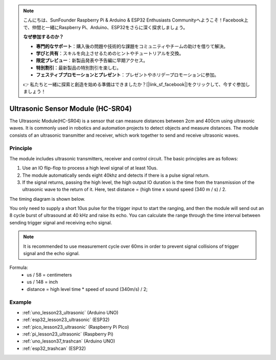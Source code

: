 .. note::

    こんにちは、SunFounder Raspberry Pi & Arduino & ESP32 Enthusiasts Communityへようこそ！Facebook上で、仲間と一緒にRaspberry Pi、Arduino、ESP32をさらに深く探求しましょう。

    **なぜ参加するのか？**

    - **専門的なサポート**：購入後の問題や技術的な課題をコミュニティやチームの助けを借りて解決。
    - **学びと共有**：スキルを向上させるためのヒントやチュートリアルを交換。
    - **限定プレビュー**：新製品発表や予告編に早期アクセス。
    - **特別割引**：最新製品の特別割引を楽しむ。
    - **フェスティブプロモーションとプレゼント**：プレゼントやホリデープロモーションに参加。

    👉 私たちと一緒に探索と創造を始める準備はできましたか？[|link_sf_facebook|]をクリックして、今すぐ参加しましょう！

.. _cpn_ultrasonic:

Ultrasonic Sensor Module (HC-SR04)
=====================================

.. image:: img/23_ultrasonic.png
    :width: 350
    :align: center

.. raw:: html

   <br/>

The Ultrasonic Module(HC-SR04) is a sensor that can measure distances between 2cm and 400cm using ultrasonic waves. It is commonly used in robotics and automation projects to detect objects and measure distances. The module consists of an ultrasonic transmitter and receiver, which work together to send and receive ultrasonic waves.


.. _cpn_ultrasonic_principle:

Principle
---------------------------
The module includes ultrasonic transmitters, receiver and control circuit. The basic principles are as follows:

#. Use an IO flip-flop to process a high level signal of at least 10us.

#. The module automatically sends eight 40khz and detects if there is a pulse signal return.

#. If the signal returns, passing the high level, the high output IO duration is the time from the transmission of the ultrasonic wave to the return of it. Here, test distance = (high time x sound speed (340 m / s) / 2.

The timing diagram is shown below. 

.. image:: img/23_ultrasonic_principle.png

You only need to supply a short 10us pulse for the trigger input to start the ranging, and then the module
will send out an 8 cycle burst of ultrasound at 40 kHz and raise its
echo. You can calculate the range through the time interval between
sending trigger signal and receiving echo signal.

.. note::
    It is recommended to use measurement cycle over 60ms in order to prevent signal collisions of
    trigger signal and the echo signal.


Formula: 
    - us / 58 = centimeters 
    - us / 148 = inch
    - distance = high level time \* speed of sound (340m/s) / 2; 



Example
---------------------------
* :ref:`uno_lesson23_ultrasonic` (Arduino UNO)
* :ref:`esp32_lesson23_ultrasonic` (ESP32)
* :ref:`pico_lesson23_ultrasonic` (Raspberry Pi Pico)
* :ref:`pi_lesson23_ultrasonic` (Raspberry Pi)

* :ref:`uno_lesson37_trashcan` (Arduino UNO)

* :ref:`esp32_trashcan` (ESP32)